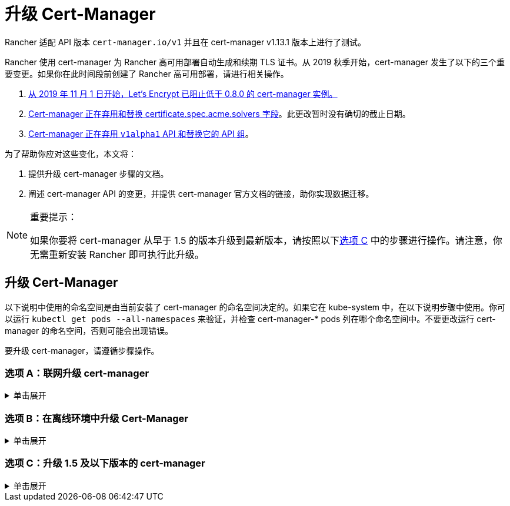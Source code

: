 = 升级 Cert-Manager
:doctype: book

Rancher 适配 API 版本 `cert-manager.io/v1` 并且在 cert-manager  v1.13.1 版本上进行了测试。

Rancher 使用 cert-manager 为 Rancher 高可用部署自动生成和续期 TLS 证书。从 2019 秋季开始，cert-manager 发生了以下的三个重要变更。如果你在此时间段前创建了 Rancher 高可用部署，请进行相关操作。

. https://community.letsencrypt.org/t/blocking-old-cert-manager-versions/98753[从 2019 年 11 月 1 日开始，Let's Encrypt 已阻止低于 0.8.0 的 cert-manager 实例。]
. https://cert-manager.io/docs/installation/upgrading/upgrading-0.7-0.8/[Cert-manager 正在弃用和替换 certificate.spec.acme.solvers 字段]。此更改暂时没有确切的截止日期。
. https://cert-manager.io/docs/installation/upgrading/upgrading-0.10-0.11/[Cert-manager 正在弃用 `v1alpha1` API 和替换它的 API 组]。

为了帮助你应对这些变化，本文将：

. 提供升级 cert-manager 步骤的文档。
. 阐述 cert-manager API 的变更，并提供 cert-manager 官方文档的链接，助你实现数据迁移。

[NOTE]
.重要提示：
====

如果你要将 cert-manager 从早于 1.5 的版本升级到最新版本，请按照以下<<选项-c升级-15-及以下版本的-cert-manager,选项 C>> 中的步骤进行操作。请注意，你无需重新安装 Rancher 即可执行此升级。
====


== 升级 Cert-Manager

以下说明中使用的命名空间是由当前安装了 cert-manager 的命名空间决定的。如果它在 kube-system 中，在以下说明步骤中使用。你可以运行 `kubectl get pods --all-namespaces` 来验证，并检查 cert-manager-* pods 列在哪个命名空间中。不要更改运行 cert-manager 的命名空间，否则可能会出现错误。

要升级 cert-manager，请遵循步骤操作。

=== 选项 A：联网升级 cert-manager

.单击展开
[%collapsible]
======

. https://cert-manager.io/docs/tutorials/backup/[备份现有资源]：
+
[,plain]
----
kubectl get -o yaml --all-namespaces \
issuer,clusterissuer,certificates,certificaterequests > cert-manager-backup.yaml
----
+

[NOTE]
.重要提示：
====
+
如果你从低于 0.11.0 的版本升级，请将所有备份资源上的 apiVersion 从 `certmanager.k8s.io/v1alpha1` 升级到 `cert-manager.io/v1alpha2`。如果你需要在其他资源上使用 cert-manager 注释，请对其进行更新以反映新的 API 组。详情请参见https://cert-manager.io/docs/installation/upgrading/upgrading-0.10-0.11/#additional-annotation-changes[附加注释变更]。
+
====


. https://cert-manager.io/docs/installation/uninstall/kubernetes/#uninstalling-with-helm[卸载现有部署]：
+
[,plain]
----
helm uninstall cert-manager
----
+
使用你安装的 vX.Y.Z 版本的链接删除 CustomResourceDefinition：
+
[,plain]
----
kubectl delete -f https://github.com/cert-manager/cert-manager/releases/download/vX.Y.Z/cert-manager.crds.yaml
----

. 单独安装 CustomResourceDefinition 资源：
+
[,plain]
----
kubectl apply --validate=false -f https://github.com/cert-manager/cert-manager/releases/download/vX.Y.Z/cert-manager.crds.yaml
----
+

[NOTE]
====
+
如果你运行的 Kubernetes 版本是 1.15 或更低版本，你需要在以上的 `kubectl apply` 命令中添加 `--validate=false`。否则你将看到 cert-manager CRD 资源中的 `x-kubernetes-preserve-unknown-fields` 字段校验错误提示。这是 kubectl 执行资源校验方式产生的良性错误。
+
====


. 根据需要为 cert-manager 创建命名空间：
+
[,plain]
----
kubectl create namespace cert-manager
----

. 添加 Jetstack Helm 仓库：
+
[,plain]
----
helm repo add jetstack https://charts.jetstack.io
----

. 更新 Helm Chart 仓库本地缓存：
+
[,plain]
----
helm repo update
----

. 安装新版本的 cert-manager：
+
[,plain]
----
helm install \
  cert-manager jetstack/cert-manager \
  --namespace cert-manager
----

. https://cert-manager.io/docs/tutorials/backup/#restoring-resources[恢复备份资源]：
+
[,plain]
----
kubectl apply -f cert-manager-backup.yaml
----
+
======

=== 选项 B：在离线环境中升级 Cert-Manager

.单击展开
[%collapsible]
======

=== 先决条件

在执行升级之前，先将所需的容器镜像添加到私有镜像仓库中，并下载/渲染所需的 Kubernetes manifest 文件来准备离线环境。

. 参见xref:../other-installation-methods/air-gapped-helm-cli-install/publish-images.adoc[准备私有镜像仓库]指南，将升级所需的镜像推送到镜像仓库。
. 在可以连接互联网的系统中，将 cert-manager 仓库添加到 Helm：
+
[,plain]
----
helm repo add jetstack https://charts.jetstack.io
helm repo update
----

. 从 https://artifacthub.io/packages/helm/cert-manager/cert-manager[Helm Chart 仓库]中获取最新可用的 cert-manager Chart：
+
[,plain]
----
helm fetch jetstack/cert-manager
----

. 使用安装 Chart 的选项来渲染 cert-manager 模板。记住要设置 `image.repository` 选项，以从你的私有镜像仓库拉取镜像。此操作会创建一个包含 Kubernetes manifest 文件的 `cert-manager` 目录。
+
Helm 3 命令如下：
+
[,plain]
----
helm template cert-manager ./cert-manager-v0.12.0.tgz --output-dir . \
--namespace cert-manager \
--set image.repository=<REGISTRY.YOURDOMAIN.COM:PORT>/quay.io/jetstack/cert-manager-controller
--set webhook.image.repository=<REGISTRY.YOURDOMAIN.COM:PORT>/quay.io/jetstack/cert-manager-webhook
--set cainjector.image.repository=<REGISTRY.YOURDOMAIN.COM:PORT>/quay.io/jetstack/cert-manager-cainjector
----+++<DeprecationHelm2>++++++</DeprecationHelm2>+++
+
Helm 2 命令如下：
+
[,plain]
----
helm template ./cert-manager-v0.12.0.tgz --output-dir . \
--name cert-manager --namespace cert-manager \
--set image.repository=<REGISTRY.YOURDOMAIN.COM:PORT>/quay.io/jetstack/cert-manager-controller
--set webhook.image.repository=<REGISTRY.YOURDOMAIN.COM:PORT>/quay.io/jetstack/cert-manager-webhook
--set cainjector.image.repository=<REGISTRY.YOURDOMAIN.COM:PORT>/quay.io/jetstack/cert-manager-cainjector
----

. 下载新旧版 cert-manager 所需的 CRD 文件：
+
[,plain]
----
curl -L -o cert-manager-crd.yaml https://raw.githubusercontent.com/cert-manager/cert-manager/release-0.12/deploy/manifests/00-crds.yaml
curl -L -o cert-manager/cert-manager-crd-old.yaml https://raw.githubusercontent.com/cert-manager/cert-manager/release-X.Y/deploy/manifests/00-crds.yaml
----

=== 安装 cert-manager

. 备份现有资源：
+
[,plain]
----
kubectl get -o yaml --all-namespaces \
issuer,clusterissuer,certificates,certificaterequests > cert-manager-backup.yaml
----
+

[NOTE]
.重要提示：
====
+
如果你从低于 0.11.0 的版本升级，请将所有备份资源上的 apiVersion 从 `certmanager.k8s.io/v1alpha1` 升级到 `cert-manager.io/v1alpha2`。如果你需要在其他资源上使用 cert-manager 注释，请对其进行更新以反映新的 API 组。详情请参见https://cert-manager.io/docs/installation/upgrading/upgrading-0.10-0.11/#additional-annotation-changes[附加注释变更]。
+
====


. 删除现有的 cert-manager 安装包：
+
[,plain]
----
kubectl -n cert-manager \
delete deployment,sa,clusterrole,clusterrolebinding \
-l 'app=cert-manager' -l 'chart=cert-manager-v0.5.2'
----
+
使用你安装的 vX.Y 版本的链接删除 CustomResourceDefinition：
+
[,plain]
----
kubectl delete -f cert-manager/cert-manager-crd-old.yaml
----

. 单独安装 CustomResourceDefinition 资源：
+
[,plain]
----
kubectl apply -f cert-manager/cert-manager-crd.yaml
----
+

[NOTE]
.重要提示：
====
+
如果你运行的 Kubernetes 版本是 1.15 或更低版本，你需要在以上的 `kubectl apply` 命令中添加 `--validate=false`。否则你将看到 cert-manager CRD 资源中的 `x-kubernetes-preserve-unknown-fields` 字段校验错误提示。这是 kubectl 执行资源校验方式产生的良性错误。
+
====


. 为 cert-manager 创建命名空间：
+
[,plain]
----
kubectl create namespace cert-manager
----

. 安装 cert-manager
+
[,plain]
----
kubectl -n cert-manager apply -R -f ./cert-manager
----

. https://cert-manager.io/docs/tutorials/backup/#restoring-resources[恢复备份资源]：
+
[,plain]
----
kubectl apply -f cert-manager-backup.yaml
----
+
======

=== 选项 C：升级 1.5 及以下版本的 cert-manager

.单击展开
[%collapsible]
======
以前，要升级旧版本的 cert-manager，我们建议卸载并重新安装 Rancher。使用以下方法，你可以升级 cert-manager 而无需执行此额外步骤，从而更好地保护你的生产环境：

. 按照https://cert-manager.io/docs/usage/cmctl/#installation[安装指南]安装 `cmctl`（cert-manager CLI 工具）。
. 确保所有以已弃用的 API 版本存储在 etcd 中的 cert-manager 自定义资源都迁移到 v1：
+
----
cmctl upgrade migrate-api-version
----
+
有关详细信息，请参阅 https://cert-manager.io/docs/usage/cmctl/#migrate-api-version[API 版本迁移文档]。另请参阅https://cert-manager.io/docs/installation/upgrading/upgrading-1.5-1.6/[将 1.5 升级到 1.6] 和https://cert-manager.io/docs/installation/upgrading/upgrading-1.6-1.7/[将 1.6 升级到到 1.7]。

. 正常使用 `helm upgrade` 将 cert-manager 升级到 1.7.1。如果需要，你可以直接从版本 1.5 转到 1.7。
. 按照 Helm 教程https://helm.sh/docs/topics/kubernetes_apis/#updating-api-versions-of-a-release-manifest[更新发布清单的 API 版本]。Chart 发布名称为 `release_name=rancher`，发布命名空​​间为 `release_namespace=cattle-system`。
. 在解码后的文件中，搜索 `cert-manager.io/v1beta1` 并将其**替换**为 `cert-manager.io/v1`。
. {blank}
+
= 使用 `helm upgrade` 正常升级 Rancher。

[discrete]
=== 验证部署

安装完 cert-manager 后，你可以通过检查 kube-system 命名空间中正在运行的 Pod 来验证它是否已正确部署：

----
kubectl get pods --namespace cert-manager

NAME                                       READY   STATUS    RESTARTS   AGE
cert-manager-5c6866597-zw7kh               1/1     Running   0          2m
cert-manager-cainjector-577f6d9fd7-tr77l   1/1     Running   0          2m
cert-manager-webhook-787858fcdb-nlzsq      1/1     Running   0          2m
----

== Cert-Manager API 变更和数据迁移

'''

Rancher 现在支持 cert-manager 1.6.2 和 1.7.1。推荐使用 v1.7.x，因为 v 1.6.x 将在 2022 年 3 月 30 日结束生命周期。详情请参见 link:../install-upgrade-on-a-kubernetes-cluster/install-upgrade-on-a-kubernetes-cluster.adoc#4-安装-cert-manager[cert-manager 文档]。有关将 cert-manager 从 1.5 升级到 1.6 的说明，请参见上游的 https://cert-manager.io/docs/installation/upgrading/upgrading-1.5-1.6/[cert-manager 文档]。有关将 cert-manager 从 1.6 升级到 1.7 的说明，请参见上游的 https://cert-manager.io/docs/installation/upgrading/upgrading-1.6-1.7/[cert-manager 文档]。

'''

Cert-manager 已经弃用 `certificate.spec.acme.solvers` 字段，而且会在未来的版本中放弃对该字段的支持。

根据 cert-manager 文档，v0.8 引入了配置 ACME 证书资源的新格式。具体来说，就是移动了 challenge solver 字段。v0.9 新旧格式均支持。请知悉，之后发布的新 cert-manager 版本会放弃对旧格式的支持。Cert-Manager 文档建议你在更新后，将 ACME 颁发者和证书资源更新到新格式。

如需了解变更细节以及迁移说明，请参见https://cert-manager.io/docs/installation/upgrading/upgrading-0.7-0.8/[将 Cert-Manager 从 v0.7 升级到 v0.8]。

v0.11 版本标志着删除先前 Cert-Manager 版本中使用的 v1alpha1 API，以及将 API 组从 certmanager.k8s.io 更改到 cert-manager.io。

此外，我们已不再支持 v0.8 版本中已弃用的旧配置格式。换言之，在升级到 v0.11 之前，你必须先为 ACME 发行者使用新的 solver 样式配置格式作为过渡。详情请参见https://cert-manager.io/docs/installation/upgrading/upgrading-0.7-0.8/[升级到 v0.8]。

如需了解变更细节以及迁移说明，请参见https://cert-manager.io/docs/installation/upgrading/upgrading-0.10-0.11/[将 Cert-Manager 从 v0.10 升级到 v0.11]。

如需获得更多信息，请参见 https://cert-manager.io/docs/installation/upgrade/[Cert-Manager 升级]。
